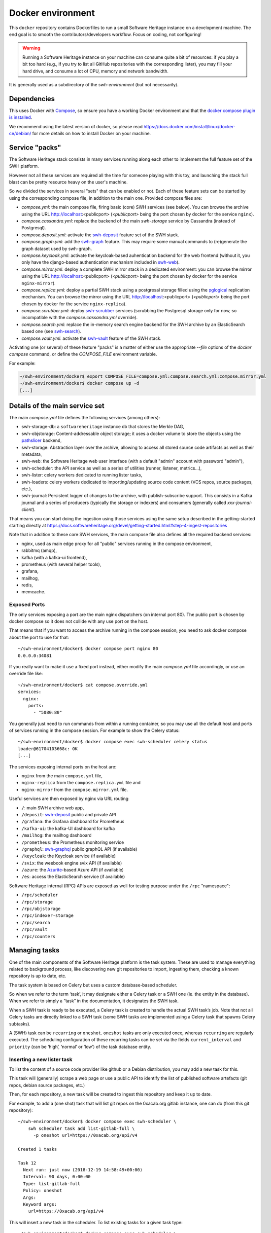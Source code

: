 Docker environment
==================

This ``docker`` repository contains Dockerfiles to run a small Software Heritage
instance on a development machine. The end goal is to smooth the
contributors/developers workflow. Focus on coding, not configuring!

.. warning::
   Running a Software Heritage instance on your machine can
   consume quite a bit of resources: if you play a bit too hard (e.g., if
   you try to list all GitHub repositories with the corresponding lister),
   you may fill your hard drive, and consume a lot of CPU, memory and
   network bandwidth.

It is generally used as a subdirectory of the `swh-environment` (but not necessarily).

Dependencies
------------

This uses Docker with `Compose`_, so ensure you have a working
Docker environment and that the `docker compose plugin is installed <https://docs.docker.com/compose/install/>`_.

We recommend using the latest version of docker, so please read
https://docs.docker.com/install/linux/docker-ce/debian/ for more details
on how to install Docker on your machine.

.. _Compose: https://docs.docker.com/compose/


Service "packs"
---------------

The Software Heritage stack consists in many services running along each other
to implement the full feature set of the SWH platform.

However not all these services are required all the time for someone playing
with this toy, and launching the stack full blast can be pretty resource heavy
on the user's machine.

So we divided the services in several "sets" that can be enabled or not. Each
of these feature sets can be started by using the corresponding compose file,
in addition to the main one. Provided compose files are:

- `compose.yml`: the main compose file, firing basic (core) SWH services (see
  below). You can browse the archive using the URL http://localhost:<publicport>
  (`<publicport>` being the port chosen by docker for the service
  ``nginx``).

- `compose.cassandra.yml`: replace the backend of the main `swh-storage`
  service by Cassandra (instead of Postgresql).

- `compose.deposit.yml`: activate the swh-deposit_ feature set of the
  SWH stack.

- `compose.graph.yml`: add the swh-graph_ feature. This may require some manual
  commands to (re)generate the graph dataset used by swh-graph.

- `compose.keycloak.yml`: activate the keycloak-based auhentication
  backend for the web frontend (without it, you only have the django-based
  authentication mechanism included in swh-web_).

- `compose.mirror.yml`: deploy a complete SWH mirror stack in a
  dedicated environment: you can browse the mirror using the URL
  http://localhost:<publicport> (`<publicport>` being the port chosen by docker
  for the service ``nginx-mirror``).

- `compose.replica.yml`: deploy a partial SWH stack using a postgresal
  storage filled using the `pglogical`_ replication mechanism. You can browse
  the mirror using the URL http://localhost:<publicport> (`<publicport>` being
  the port chosen by docker for the service ``nginx-replica``).

- `compose.scrubber.yml`: deploy swh-scrubber_ services (scrubbing the
  Postgresql storage only for now, so incompatible with the
  `compose.cassandra.yml` override).

- `compose.search.yml`: replace the in-memory search engine backend for
  the SWH archive by an ElasticSearch based one (see swh-search_).

- `compose.vault.yml`: activate the swh-vault_ feature of the SWH stack.

.. _`pglogical`: https://github.com/2ndQuadrant/pglogical
.. _swh-deposit: https://docs.softwareheritage.org/devel/swh-deposit
.. _swh-graph: https://docs.softwareheritage.org/devel/swh-graph
.. _swh-graphql: https://docs.softwareheritage.org/devel/swh-graphql
.. _swh-web: https://docs.softwareheritage.org/devel/swh-web
.. _swh-scrubber: https://docs.softwareheritage.org/devel/swh-scrubber
.. _swh-vault: https://docs.softwareheritage.org/devel/swh-vault
.. _swh-search: https://docs.softwareheritage.org/devel/swh-search

Activating one (or several) of these feature "packs" is a matter of either use
the appropriate `--file` options of the `docker compose` command, or define the
`COMPOSE_FILE` environment variable.

For example:

.. code-block:: console

   ~/swh-environment/docker$ export COMPOSE_FILE=compose.yml:compose.search.yml:compose.mirror.yml
   ~/swh-environment/docker$ docker compose up -d
   [...]


Details of the main service set
-------------------------------

The main `compose.yml` file defines the following services (among others):

- swh-storage-db: a ``softwareheritage`` instance db that stores the Merkle
  DAG,

- swh-objstorage: Content-addressable object storage; it uses a docker volume
  to store the objects using the pathslicer_ backend,

- swh-storage: Abstraction layer over the archive, allowing to access all
  stored source code artifacts as well as their metadata,

- swh-web: the Software Heritage web user interface (with a default "admin"
  account with password "admin"),

- swh-scheduler: the API service as well as a series of utilities (runner,
  listener, metrics...),

- swh-lister: celery workers dedicated to running lister tasks,

- swh-loaders: celery workers dedicated to importing/updating source code
  content (VCS repos, source packages, etc.),

- swh-journal: Persistent logger of changes to the archive, with
  publish-subscribe support. This consists in a Kafka journal and a series of
  producers (typically the storage or indexers) and consumers (generally called
  `xxx-journal-client`).

That means you can start doing the ingestion using those services using
the same setup described in the getting-started starting directly at
https://docs.softwareheritage.org/devel/getting-started.html#step-4-ingest-repositories

Note that in addition to these core SWH services, the main compose file also
defines all the required backend services:

- nginx, used as main edge proxy for all "public" services running in
  the compose environment,
- rabbitmq (amqp),
- kafka (with a kafka-ui frontend),
- prometheus (with several helper tools),
- grafana,
- mailhog,
- redis,
- memcache.


.. _pathslicer: https://docs.softwareheritage.org/devel/apidoc/swh.objstorage.backends.pathslicing.html


Exposed Ports
^^^^^^^^^^^^^

The only services exposing a port are the main nginx dispatchers (on internal
port 80). The public port is chosen by docker compose so it does not collide
with any use port on the host.

That means that if you want to access the archive running in the compose
session, you need to ask docker compose about the port to use for that::

   ~/swh-environment/docker$ docker compose port nginx 80
   0.0.0.0:34081

If you really want to make it use a fixed port instead, either modify the main
`compose.yml` file accordingly, or use an override file like::

   ~/swh-environment/docker$ cat compose.override.yml
   services:
     nginx:
       ports:
         - "5080:80"

You generally just need to run commands from within a running container, so you
may use all the default host and ports of services running in the compose
session. For example to show the Celery status::

   ~/swh-environment/docker$ docker compose exec swh-scheduler celery status
   loader@61704103668c: OK
   [...]


The services exposing internal ports on the host are:

- ``nginx`` from the main ``compose.yml`` file,
- ``nginx-replica`` from the ``compose.replica.yml`` file and
- ``nginx-mirror`` from the ``compose.mirror.yml`` file.

Useful services are then exposed by nginx via URL routing:

- ``/``: main SWH archive web app,
- ``/deposit``: swh-deposit_ public and private API
- ``/grafana``: the Grafana dashboard for Prometheus
- ``/kafka-ui``: the kafka-UI dashboard for kafka
- ``/mailhog``: the mailhog dashboard
- ``/prometheus``: the Prometheus monitoring service
- ``/graphql``: swh-graphql_ public graphQL API (if available)
- ``/keycloak``: the Keycloak service (if available)
- ``/svix``: the weebook engine svix API (if available)
- ``/azure``: the Azurite_-based Azure API (if available)
- ``/es``: access the ElasticSearch service (if available)

Software Heritage internal (RPC) APIs are exposed as well for testing purpose
under the ``/rpc`` "namespace":

- ``/rpc/scheduler``
- ``/rpc/storage``
- ``/rpc/objstorage``
- ``/rpc/indexer-storage``
- ``/rpc/search``
- ``/rpc/vault``
- ``/rpc/counters``

.. _Azurite: https://github.com/Azure/Azurite

.. _docker-manage-tasks:

Managing tasks
--------------

One of the main components of the Software Heritage platform is the task
system. These are used to manage everything related to background
process, like discovering new git repositories to import, ingesting
them, checking a known repository is up to date, etc.

The task system is based on Celery but uses a custom database-based
scheduler.

So when we refer to the term ‘task’, it may designate either a Celery
task or a SWH one (ie. the entity in the database). When we refer to
simply a “task” in the documentation, it designates the SWH task.

When a SWH task is ready to be executed, a Celery task is created to
handle the actual SWH task’s job. Note that not all Celery tasks are
directly linked to a SWH task (some SWH tasks are implemented using a
Celery task that spawns Celery subtasks).

A (SWH) task can be ``recurring`` or ``oneshot``. ``oneshot`` tasks are
only executed once, whereas ``recurring`` are regularly executed. The
scheduling configuration of these recurring tasks can be set via the
fields ``current_interval`` and ``priority`` (can be ‘high’, ‘normal’ or
‘low’) of the task database entity.

.. _docker-schedule-lister-task:

Inserting a new lister task
^^^^^^^^^^^^^^^^^^^^^^^^^^^

To list the content of a source code provider like github or a Debian
distribution, you may add a new task for this.

This task will (generally) scrape a web page or use a public API to
identify the list of published software artefacts (git repos, debian
source packages, etc.)

Then, for each repository, a new task will be created to ingest this
repository and keep it up to date.

For example, to add a (one shot) task that will list git repos on the
0xacab.org gitlab instance, one can do (from this git repository)::

   ~/swh-environment/docker$ docker compose exec swh-scheduler \
       swh scheduler task add list-gitlab-full \
         -p oneshot url=https://0xacab.org/api/v4

   Created 1 tasks

   Task 12
     Next run: just now (2018-12-19 14:58:49+00:00)
     Interval: 90 days, 0:00:00
     Type: list-gitlab-full
     Policy: oneshot
     Args:
     Keyword args:
       url=https://0xacab.org/api/v4

This will insert a new task in the scheduler. To list existing tasks for
a given task type::

   ~/swh-environment/docker$ docker compose exec swh-scheduler \
     swh scheduler task list-pending list-gitlab-full

   Found 1 list-gitlab-full tasks

   Task 12
     Next run: 2 minutes ago (2018-12-19 14:58:49+00:00)
     Interval: 90 days, 0:00:00
     Type: list-gitlab-full
     Policy: oneshot
     Args:
     Keyword args:
       url=https://0xacab.org/api/v4

To list all existing task types::

   ~/swh-environment/docker$ docker compose exec swh-scheduler \
     swh scheduler task-type list

   Known task types:
   load-svn-from-archive:
     Loading svn repositories from svn dump
   load-svn:
     Create dump of a remote svn repository, mount it and load it
   load-deposit:
     Loading deposit archive into swh through swh-loader-tar
   check-deposit:
     Pre-checking deposit step before loading into swh archive
   cook-vault-bundle:
     Cook a Vault bundle
   load-hg:
     Loading mercurial repository swh-loader-mercurial
   load-hg-from-archive:
     Loading archive mercurial repository swh-loader-mercurial
   load-git:
     Update an origin of type git
   list-github-incremental:
     Incrementally list GitHub
   list-github-full:
     Full update of GitHub repos list
   list-debian-distribution:
     List a Debian distribution
   list-gitlab-incremental:
     Incrementally list a Gitlab instance
   list-gitlab-full:
     Full update of a Gitlab instance's repos list
   list-pypi:
     Full pypi lister
   load-pypi:
     Load Pypi origin
   index-mimetype:
     Mimetype indexer task
   index-mimetype-for-range:
     Mimetype Range indexer task
   index-fossology-license:
     Fossology license indexer task
   index-fossology-license-for-range:
     Fossology license range indexer task
   index-origin-head:
     Origin Head indexer task
   index-revision-metadata:
     Revision Metadata indexer task
   index-origin-metadata:
     Origin Metadata indexer task

Monitoring activity
^^^^^^^^^^^^^^^^^^^

You can monitor the workers activity by connecting to the RabbitMQ
console on ``http://localhost:<publicport>/rabbitmq`` or the grafana dashboard
on ``http://localhost:<publicport>/grafana``.

If you cannot see any task being executed, check the logs of the
``swh-scheduler-runner`` service (here is a failure example due to the
debian lister task not being properly registered on the
swh-scheduler-runner service)::

   ~/swh-environment/docker$ docker compose logs --tail=10 swh-scheduler-runner
   Attaching to docker_swh-scheduler-runner_1
   swh-scheduler-runner_1    |     "__main__", mod_spec)
   swh-scheduler-runner_1    |   File "/usr/local/lib/python3.7/runpy.py", line 85, in _run_code
   swh-scheduler-runner_1    |     exec(code, run_globals)
   swh-scheduler-runner_1    |   File "/usr/local/lib/python3.7/site-packages/swh/scheduler/celery_backend/runner.py", line 107, in <module>
   swh-scheduler-runner_1    |     run_ready_tasks(main_backend, main_app)
   swh-scheduler-runner_1    |   File "/usr/local/lib/python3.7/site-packages/swh/scheduler/celery_backend/runner.py", line 81, in run_ready_tasks
   swh-scheduler-runner_1    |     task_types[task['type']]['backend_name']
   swh-scheduler-runner_1    |   File "/usr/local/lib/python3.7/site-packages/celery/app/registry.py", line 21, in __missing__
   swh-scheduler-runner_1    |     raise self.NotRegistered(key)
   swh-scheduler-runner_1    | celery.exceptions.NotRegistered: 'swh.lister.debian.tasks.DebianListerTask'

Using docker setup development and integration testing
------------------------------------------------------

If you hack the code of one or more archive components with a virtual
env based setup as described in the
`developer setup guide <https://docs.softwareheritage.org/devel/developer-setup.html>`__, you may want to test your modifications in a working
Software Heritage instance. The simplest way to achieve this is to use
this docker-based environment.

If you haven’t followed the
`developer setup guide <https://docs.softwareheritage.org/devel/developer-setup.html>`__, you must clone the the [swh-environment] repo in your
``swh-environment`` directory::

   ~/swh-environment$ git clone https://gitlab.softwareheritage.org/swh/devel/swh-environment.git .

Note the ``.`` at the end of this command: we want the git repository to
be cloned directly in the ``~/swh-environment`` directory, not in a sub
directory. Also note that if you haven’t done it yet and you want to
hack the source code of one or more Software Heritage packages, you
really should read the
`developer setup guide <https://docs.softwareheritage.org/devel/developer-setup.html>`__.

From there, we will checkout or update all the swh packages::

   ~/swh-environment$ ./bin/update

Install a swh package from sources in a container
^^^^^^^^^^^^^^^^^^^^^^^^^^^^^^^^^^^^^^^^^^^^^^^^^

It is possible to run a docker container with some swh packages
installed from sources instead of using the latest published packages
from pypi. To do this you must write a
`Docker Compose override file <https://docs.docker.com/compose/extends>`_
(``compose.override.yml``). An example is given in the
``compose.override.yml.example`` file:

.. code:: yaml

   version: '2'

   services:
     swh-objstorage:
       volumes:
         - "$HOME/swh-environment/swh-objstorage:/src/swh-objstorage:ro"

The file named ``compose.override.yml`` will automatically be
loaded by Docker Compose.

This example shows the simplest case of the ``swh-objstorage`` package:
you just have to mount it in the container in ``/src`` and the
entrypoint will ensure every swh-\* package found in ``/src/`` is
installed (using ``pip install -e`` so you can easily hack your code).
If the application you play with has autoreload support, there is no
need to restart the impacted container.)


In a nutshell
-------------

-  Start the SWH platform:

   .. code-block:: console

     (swh) ~/swh-environment$ docker compose up -d
     [...]

-  Check celery:

   .. code-block:: console

     (swh) ~/swh-environment$ docker compose exec swh-scheduler \
       celery status
     listers@50ac2185c6c9: OK
     loader@b164f9055637: OK
     indexer@33bc6067a5b8: OK

-  List task-types:

   .. code-block:: console

     (swh) ~/swh-environment$ docker compose exec swh-scheduler \
       swh scheduler task-type list
     [...]

-  Get more info on a task type:

   .. code-block:: console

     (swh) ~/swh-environment$ docker compose exec swh-scheduler \
       swh scheduler task-type list -v -t load-hg
     Known task types:
     load-hg: swh.loader.mercurial.tasks.LoadMercurial
       Loading mercurial repository swh-loader-mercurial
       interval: 1 day, 0:00:00 [1 day, 0:00:00, 1 day, 0:00:00]
       backoff_factor: 1.0
       max_queue_length: 1000
       num_retries: None
       retry_delay: None

-  Add a new task:

   .. code-block:: console

     (swh) ~/swh-environment$ docker compose exec swh-scheduler \
       swh scheduler task add load-hg \
       url=https://www.mercurial-scm.org/repo/hello
     Created 1 tasks
     Task 1
        Next run: just now (2019-02-06 12:36:58+00:00)
        Interval: 1 day, 0:00:00
        Type: load-hg
        Policy: recurring
        Args:
        Keyword args:
          url: https://www.mercurial-scm.org/repo/hello

-  Respawn a task:

   .. code-block:: console

     (swh) ~/swh-environment$ docker compose exec swh-scheduler \
       swh scheduler task respawn 1

Using locally installed swh tools with docker
^^^^^^^^^^^^^^^^^^^^^^^^^^^^^^^^^^^^^^^^^^^^^

In all examples above, we have executed swh commands from within a running
container. It is sometimes easily possible to run them locally, in your virtual
env. If you have a virtualenv with the swh stack properly installed, you can
use them to interact with swh services running in docker containers.

For this, we just need to configure a few environment variables. First,
ensure your Software Heritage virtualenv is activated (here, using
virtualenvwrapper):

.. code-block:: console

   ~$ workon swh
   (swh) ~/swh-environment$ export NGINX_PORT=$(docker compose port nginx 80 | awk -F ':' '{print$2}')
   (swh) ~/swh-environment$ export SWH_SCHEDULER_URL=http://127.0.0.1:${NGINX_PORT}/rpc/scheduler/

You can now use the ``swh-scheduler`` command directly from your working venv:

.. code-block:: console

   (swh) ~/swh-environment$ swh scheduler task-type list
   Known task types:
   index-fossology-license:
     Fossology license indexer task
   index-mimetype:
     Mimetype indexer task
   [...]


.. _docker-persistence:

Data persistence for a development setting
------------------------------------------

The default ``compose.yml`` configuration is not geared towards
data persistence, but application testing.

Volumes defined in associated images are anonymous and may get either
unused or removed on the next ``docker compose up``.

One way to make sure these volumes persist is to use named volumes. The
volumes may be defined as follows in a ``compose.override.yml``.
Note that volume definitions are merged with other compose files based
on destination path.

::

   services:
     swh-storage-db:
       volumes:
         - "swh_storage_data:/var/lib/postgresql/data"
     swh-objstorage:
       volumes:
         - "swh_objstorage_data:/srv/softwareheritage/objects"

   volumes:
     swh_storage_data:
     swh_objstorage_data:

This way, ``docker compose down`` without the ``-v`` flag will not
remove those volumes and data will persist.


Additional components
---------------------

We provide some extra modularity in what components to run through
additional ``compose.*.yml`` files.

They are disabled by default, because they add layers of complexity
and increase resource usage, while not being necessary to operate
a small Software Heritage instance.

Starting a kafka-powered mirror of the storage
^^^^^^^^^^^^^^^^^^^^^^^^^^^^^^^^^^^^^^^^^^^^^^

This repo comes with an optional ``compose.storage-mirror.yml``
docker compose file that can be used to test the kafka-powered mirror
mechanism for the main storage.

This can be used like::

   ~/swh-environment/docker$ docker compose \
        -f compose.yml \
        -f compose.storage-mirror.yml \
        up -d
   [...]

Compared to the original compose file, this will:

-  overrides the swh-storage service to activate the kafka direct writer
   on swh.journal.objects prefixed topics using the swh.storage.master
   ID,
-  overrides the swh-web service to make it use the mirror instead of
   the master storage,
-  starts a db for the mirror,
-  starts a storage service based on this db,
-  starts a replayer service that runs the process that listen to kafka
   to keeps the mirror in sync.

When using it, you will have a setup in which the master storage is used
by workers and most other services, whereas the storage mirror will be
used to by the web application and should be kept in sync with the
master storage by kafka.

Note that the object storage is not replicated here, only the graph
storage.

Starting the backfiller
"""""""""""""""""""""""

Reading from the storage the objects from within range [start-object,
end-object] to the kafka topics.

::

   ~/swh-environment/docker$ docker compose \
        -f compose.yml \
        -f compose.storage-mirror.yml \
        -f compose.storage-mirror.override.yml \
        run \
        swh-journal-backfiller \
        snapshot \
        --start-object 000000 \
        --end-object 000001 \
        --dry-run

Cassandra
^^^^^^^^^

We are working on an alternative backend for swh-storage, based on Cassandra
instead of PostgreSQL.

This can be used like::

   ~/swh-environment/docker$ docker compose \
        -f compose.yml \
        -f compose.cassandra.yml \
        up -d
   [...]


This launches two Cassandra servers, and reconfigures swh-storage to use them.

Efficient origin search
^^^^^^^^^^^^^^^^^^^^^^^

By default, swh-web uses swh-storage and swh-indexer-storage to provide its
search bar. They are both based on PostgreSQL and rather inefficient
(or Cassandra, which is even slower).

Instead, you can enable swh-search, which is based on ElasticSearch
and much more efficient, like this::

   ~/swh-environment/docker$ docker compose \
        -f compose.yml \
        -f compose.search.yml \
        up -d
   [...]

Efficient counters
^^^^^^^^^^^^^^^^^^

The web interface shows counters of the number of objects in your archive,
by counting objects in the PostgreSQL or Cassandra database.

While this should not be an issue at the scale of your local Docker instance,
counting objects can actually be a bottleneck at Software Heritage's scale.
So swh-storage uses heuristics, that can be either not very efficient
or inaccurate.

So we have an alternative based on Redis' HyperLogLog feature, which you
can test with::

   ~/swh-environment/docker$ docker compose \
        -f compose.yml \
        -f compose.counters.yml \
        up -d
   [...]


Efficient graph traversals
^^^^^^^^^^^^^^^^^^^^^^^^^^

:ref:`swh-graph <swh-graph>` is a work-in-progress alternative to swh-storage
to perform large graph traversals/queries on the merkle DAG.

For example, it can be used by the vault, as it needs to query all objects
in the sub-DAG of a given node.

You can use it with::

   ~/swh-environment/docker$ docker compose \
       -f compose.yml \
       -f compose.graph.yml up -d

On the first start, it will run some precomputation based on all objects already
in your local SWH instance; so it may take a long time if you loaded many
repositories. (Expect 5 to 10s per repository.)

It **does not update automatically** when you load new repositories.
You need to restart it every time you want to update it.

You can :ref:`mount a docker volume <docker-persistence>` on
:file:`/srv/softwareheritage/graph` to avoid recomputing this graph
on every start.
Then, you need to explicitly request recomputing the graph before restarts
if you want to update it::

   ~/swh-environment/docker$ docker compose \
        -f compose.yml \
        -f compose.graph.yml \
        run swh-graph update
   ~/swh-environment/docker$ docker compose \
        -f compose.yml \
        -f compose.graph.yml \
        stop swh-graph
   ~/swh-environment/docker$ docker compose \
        -f compose.yml \
        -f compose.graph.yml \
        up -d swh-graph


Keycloak
^^^^^^^^

If you really want to hack on swh-web's authentication features,
you will need to enable Keycloak as well, instead of the default
Django-based authentication::

   ~/swh-environment/docker$ docker compose -f compose.yml -f compose.keycloak.yml up -d
   [...]

User registration in Keycloak database is available by following the Register link
in the page located at http://localhost:<publicport>/oidc/login/.

Please note that email verification is required to properly register an account.
As we are in a testing environment, we use a MailHog instance as a fake SMTP server.
All emails sent by Keycloak can be easily read from the MailHog Web UI located
at http://localhost:8025/.


Kafka
^^^^^

Consuming topics from the host
""""""""""""""""""""""""""""""

As mentioned above, it is possible to consume topics from the kafka server available
in the Docker Compose environment from the host using `127.0.0.1:5092` as broker URL.

Resetting offsets
"""""""""""""""""

It is also possible to reset a consumer group offset using the following command::

  ~swh-environment/docker$ docker compose \
       run kafka kafka-consumer-groups.sh \
           --bootstrap-server kafka:9092 \
           --group <group> \
           --all-topics \
           --reset-offsets --to-earliest --execute
  [...]

You can use `--topic <topic>` instead of `--all-topics` to specify a topic.

Getting information on consumers
""""""""""""""""""""""""""""""""

You can get information on consumer groups::

  ~swh-environment/docker$ docker compose \
       run kafka kafka-consumer-groups.sh \
           --bootstrap-server kafka:9092 \
           --describe --members --all-groups
  [...]

Or the stored offsets for all (or a given) groups::

  ~swh-environment/docker$ docker compose \
       run kafka kafka-consumer-groups.sh \
           --bootstrap-server kafka:9092 \
           --describe --offsets --all-groups
  [...]


Using Sentry
------------

All entrypoints to SWH code (CLI, gunicorn, celery, …) are, or should
be, instrumented using Sentry. By default this is disabled, but if you
run your own Sentry instance, you can use it.

To do so, you must get a DSN from your Sentry instance, and set it as
the value of ``SWH_SENTRY_DSN`` in the file ``env/common_python.env``.
You may also set it per-service in the ``environment`` section of each
services in ``compose.override.yml``.

Caveats
-------

Running a lister task can lead to a lot of loading tasks, which can fill
your hard drive pretty fast. Make sure to monitor your available storage
space regularly when playing with this stack.

Also, a few containers (``swh-storage``, ``swh-xxx-db``) use a volume
for storing the blobs or the database files. With the default
configuration provided in the ``compose.yml`` file, these volumes
are not persistent. So removing the containers will delete the volumes!

Also note that for the ``swh-objstorage``, since the volume can be
pretty big, the remove operation can be quite long (several minutes is
not uncommon), which may mess a bit with the ``docker compose`` command.

If you have an error message like:

Error response from daemon: removal of container 928de3110381 is already
in progress

it means that you need to wait for this process to finish before being
able to (re)start your docker stack again.
